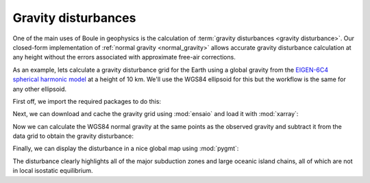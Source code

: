 .. _gravity_disturbance:

Gravity disturbances
====================

One of the main uses of Boule in geophysics is the calculation of
:term:`gravity disturbances <gravity disturbance>`.
Our closed-form implementation of :ref:`normal gravity <normal_gravity>` allows
accurate gravity disturbance calculation at any height without the errors
associated with approximate free-air corrections.

As an example, lets calculate a gravity disturbance grid for the Earth using a
global gravity from the
`EIGEN-6C4 spherical harmonic model <https://doi.org/10.5880/icgem.2015.1>`__
at a height of 10 km.
We'll use the WGS84 ellipsoid for this but the workflow is the same for any other ellipsoid.

First off, we import the required packages to do this:

.. jupyter-execute::

    import boule as bl
    import ensaio
    import xarray as xr  # For loading the grid data
    import pygmt         # For plotting nice maps

Next, we can download and cache the gravity grid using :mod:`ensaio` and load
it with :mod:`xarray`:

.. jupyter-execute::

    fname = ensaio.fetch_earth_gravity(version=1)
    observed_gravity = xr.load_dataarray(fname)
    observed_gravity

Now we can calculate the WGS84 normal gravity at the same points as the
observed gravity and subtract it from the data grid to obtain the gravity
disturbance:

.. jupyter-execute::

    normal_gravity = bl.WGS84.normal_gravity(
        observed_gravity.latitude, observed_gravity.height,
    )
    disturbance = observed_gravity - normal_gravity
    disturbance

Finally, we can display the disturbance in a nice global map using
:mod:`pygmt`:

.. jupyter-execute::

    fig = pygmt.Figure()
    fig.grdimage(
        disturbance, projection="W20c", cmap="polar+h", shading="+a45+nt0.2",
    )
    fig.basemap(frame=["af", "WEsn"])
    fig.colorbar(
        position="JCB+w10c",
        frame=["af", 'y+l"mGal"', 'x+l"gravity disturbance"'],
    )
    fig.coast(shorelines=True, resolution="c", area_thresh=1e4)
    fig.show()

The disturbance clearly highlights all of the major subduction zones and large
oceanic island chains, all of which are not in local isostatic equilibrium.
